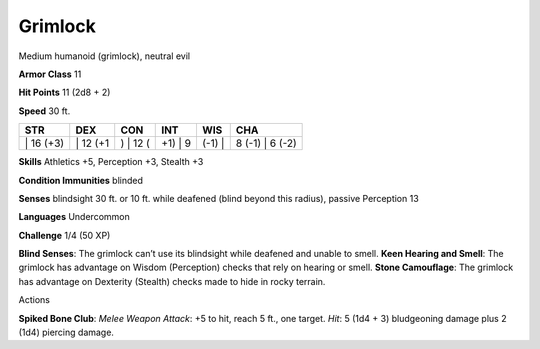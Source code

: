 Grimlock  
---------


Medium humanoid (grimlock), neutral evil

**Armor Class** 11

**Hit Points** 11 (2d8 + 2)

**Speed** 30 ft.

+--------------+-------------+-------------+------------+-----------+--------------------+
| STR          | DEX         | CON         | INT        | WIS       | CHA                |
+==============+=============+=============+============+===========+====================+
| \| 16 (+3)   | \| 12 (+1   | ) \| 12 (   | +1) \| 9   | (-1) \|   | 8 (-1) \| 6 (-2)   |
+--------------+-------------+-------------+------------+-----------+--------------------+

**Skills** Athletics +5, Perception +3, Stealth +3

**Condition Immunities** blinded

**Senses** blindsight 30 ft. or 10 ft. while deafened (blind beyond this
radius), passive Perception 13

**Languages** Undercommon

**Challenge** 1/4 (50 XP)

**Blind Senses**: The grimlock can’t use its blindsight while deafened
and unable to smell. **Keen Hearing and Smell**: The grimlock has
advantage on Wisdom (Perception) checks that rely on hearing or smell.
**Stone Camouflage**: The grimlock has advantage on Dexterity (Stealth)
checks made to hide in rocky terrain.

Actions

**Spiked Bone Club**: *Melee Weapon Attack*: +5 to hit, reach 5 ft., one
target. *Hit*: 5 (1d4 + 3) bludgeoning damage plus 2 (1d4) piercing
damage.
